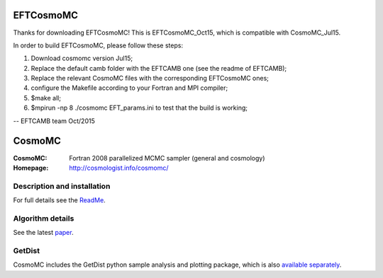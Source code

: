 ===================
EFTCosmoMC
===================

Thanks for downloading EFTCosmoMC! This is EFTCosmoMC_Oct15, which is compatible with CosmoMC_Jul15.

In order to build EFTCosmoMC, please follow these steps:

1. Download cosmomc version Jul15;

2. Replace the default camb folder with the EFTCAMB one (see the readme of EFTCAMB);

3. Replace the relevant CosmoMC files with the corresponding EFTCosmoMC ones;

4. configure the Makefile according to your Fortran and MPI compiler;

5. $make all;

6. $mpirun -np 8 ./cosmomc EFT_params.ini to test that the build is working;

--
EFTCAMB team
Oct/2015

===================
CosmoMC
===================
:CosmoMC:  Fortran 2008 parallelized MCMC sampler (general and cosmology)
:Homepage: http://cosmologist.info/cosmomc/

Description and installation
=============================

For full details see the `ReadMe <https://cosmologist.info/cosmomc/readme.html>`_.

Algorithm details
==================

See the latest `paper <http://arxiv.org/abs/1304.4473>`_.

GetDist
===================

CosmoMC includes the GetDist python sample analysis and plotting package, which is
also `available separately <http://getdist.readthedocs.org/en/latest/>`_.
